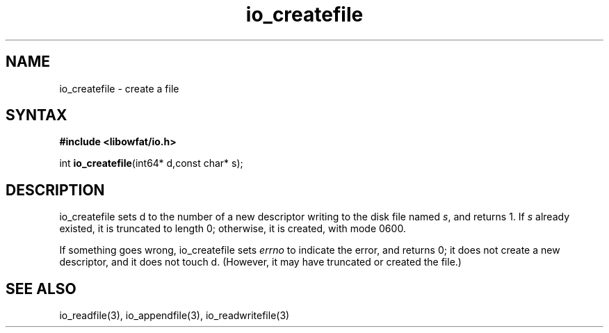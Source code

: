 .TH io_createfile 3
.SH NAME
io_createfile \- create a file
.SH SYNTAX
.B #include <libowfat/io.h>

int \fBio_createfile\fP(int64* d,const char* s);
.SH DESCRIPTION
io_createfile sets d to the number of a new descriptor writing to the disk file
named \fIs\fR, and returns 1. If \fIs\fR already existed, it is truncated to length 0;
otherwise, it is created, with mode 0600.

If something goes wrong, io_createfile sets \fIerrno\fR to indicate the error, and
returns 0; it does not create a new descriptor, and it does not touch d.
(However, it may have truncated or created the file.)
.SH "SEE ALSO"
io_readfile(3), io_appendfile(3), io_readwritefile(3)
